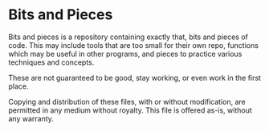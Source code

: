 * Bits and Pieces
Bits and pieces is a repository containing exactly that, bits and pieces of
code. This may include tools that are too small for their own repo, functions
which may be useful in other programs, and pieces to practice various techniques
and concepts.

These are not guaranteed to be good, stay working, or even work in the first
place.

Copying and distribution of these files, with or without modification, are
permitted in any medium without royalty. This file is offered as-is, without any
warranty. 
